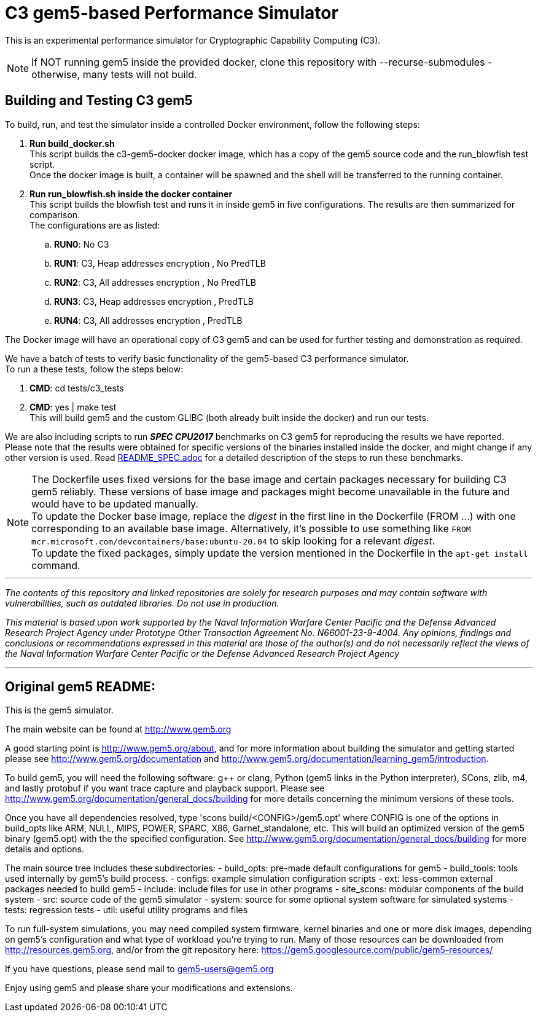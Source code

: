 = C3 gem5-based Performance Simulator

[.lead]
This is an experimental performance simulator for Cryptographic Capability Computing (C3).

NOTE: If NOT running gem5 inside the provided docker, clone this repository with --recurse-submodules - otherwise, many tests will not build.

== Building and Testing C3 gem5
To build, run, and test the simulator inside a controlled Docker environment, follow the following steps:

.   *Run build_docker.sh* +
    This script builds the c3-gem5-docker docker image, which has a copy of the gem5 source code and the run_blowfish test script. +
    Once the docker image is built, a container will be spawned and the shell will be transferred to the running container.
.   *Run run_blowfish.sh inside the docker container* +
    This script builds the blowfish test and runs it in inside gem5 in five configurations. The results are then summarized for comparison. +
    The configurations are as listed: +
..      *RUN0*:	No C3
..      *RUN1*:	C3, Heap addresses encryption   , No PredTLB
..      *RUN2*:	C3, All addresses encryption    , No PredTLB
..      *RUN3*:	C3, Heap addresses encryption   , PredTLB
..      *RUN4*:	C3, All addresses encryption    , PredTLB

The Docker image will have an operational copy of C3 gem5 and can be used for further testing and demonstration as required.

We have a batch of tests to verify basic functionality of the gem5-based C3 performance simulator. +
To run a these tests, follow the steps below: +

.   *CMD*:  cd tests/c3_tests
.   *CMD*:  yes | make test +
    This will build gem5 and the custom GLIBC (both already built inside the docker) and run our tests.


We are also including scripts to run *_SPEC CPU2017_* benchmarks on C3 gem5 for reproducing the results we have reported. +
Please note that the results were obtained for specific versions of the binaries installed inside the docker,
and might change if any other version is used. Read link:README_SPEC.adoc[] for a detailed description of the steps to run these benchmarks.

NOTE: The Dockerfile uses fixed versions for the base image and certain packages necessary for building C3 gem5 reliably. These versions of base image and packages might become unavailable in the future and would have to be updated manually. +
To update the Docker base image, replace the _digest_ in the first line in the Dockerfile (FROM ...) with one corresponding to an available base image. Alternatively, it's possible to use something like `FROM mcr.microsoft.com/devcontainers/base:ubuntu-20.04` to skip looking for a relevant _digest_. +
To update the fixed packages, simply update the version mentioned in the Dockerfile in the `apt-get install` command.

'''

_The contents of this repository and linked repositories are solely for research purposes and may contain software with vulnerabilities, such as outdated libraries. Do not use in production._

_This material is based upon work supported by the Naval Information Warfare Center Pacific and the Defense Advanced Research Project Agency under Prototype Other Transaction Agreement No. N66001-23-9-4004. Any opinions, findings and conclusions or recommendations expressed in this material are those of the author(s) and do not necessarily reflect the views of the Naval Information Warfare Center Pacific or the Defense Advanced Research Project Agency_

'''

== Original gem5 README:

This is the gem5 simulator.

The main website can be found at http://www.gem5.org

A good starting point is http://www.gem5.org/about, and for
more information about building the simulator and getting started
please see http://www.gem5.org/documentation and
http://www.gem5.org/documentation/learning_gem5/introduction.

To build gem5, you will need the following software: g++ or clang,
Python (gem5 links in the Python interpreter), SCons, zlib, m4, and lastly
protobuf if you want trace capture and playback support. Please see
http://www.gem5.org/documentation/general_docs/building for more details
concerning the minimum versions of these tools.

Once you have all dependencies resolved, type 'scons
build/<CONFIG>/gem5.opt' where CONFIG is one of the options in build_opts like
ARM, NULL, MIPS, POWER, SPARC, X86, Garnet_standalone, etc. This will build an
optimized version of the gem5 binary (gem5.opt) with the the specified
configuration. See http://www.gem5.org/documentation/general_docs/building for
more details and options.

The main source tree includes these subdirectories:
   - build_opts: pre-made default configurations for gem5
   - build_tools: tools used internally by gem5's build process.
   - configs: example simulation configuration scripts
   - ext: less-common external packages needed to build gem5
   - include: include files for use in other programs
   - site_scons: modular components of the build system
   - src: source code of the gem5 simulator
   - system: source for some optional system software for simulated systems
   - tests: regression tests
   - util: useful utility programs and files

To run full-system simulations, you may need compiled system firmware, kernel
binaries and one or more disk images, depending on gem5's configuration and
what type of workload you're trying to run. Many of those resources can be
downloaded from http://resources.gem5.org, and/or from the git repository here:
https://gem5.googlesource.com/public/gem5-resources/

If you have questions, please send mail to gem5-users@gem5.org

Enjoy using gem5 and please share your modifications and extensions.
